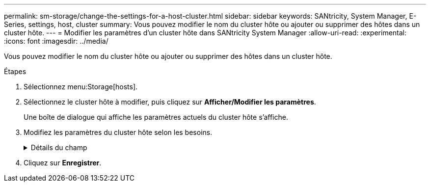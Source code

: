---
permalink: sm-storage/change-the-settings-for-a-host-cluster.html 
sidebar: sidebar 
keywords: SANtricity, System Manager, E-Series, settings, host, cluster 
summary: Vous pouvez modifier le nom du cluster hôte ou ajouter ou supprimer des hôtes dans un cluster hôte. 
---
= Modifier les paramètres d'un cluster hôte dans SANtricity System Manager
:allow-uri-read: 
:experimental: 
:icons: font
:imagesdir: ../media/


[role="lead"]
Vous pouvez modifier le nom du cluster hôte ou ajouter ou supprimer des hôtes dans un cluster hôte.

.Étapes
. Sélectionnez menu:Storage[hosts].
. Sélectionnez le cluster hôte à modifier, puis cliquez sur *Afficher/Modifier les paramètres*.
+
Une boîte de dialogue qui affiche les paramètres actuels du cluster hôte s'affiche.

. Modifiez les paramètres du cluster hôte selon les besoins.
+
.Détails du champ
[%collapsible]
====
[cols="25h,~"]
|===
| Réglage | Description 


 a| 
Nom
 a| 
Vous pouvez spécifier le nom fourni par l'utilisateur du cluster hôte. La spécification d'un nom pour un cluster est requise.



 a| 
Hôtes associés
 a| 
Pour ajouter un hôte, cliquez sur la case *Associated Hosts*, puis sélectionnez un nom d'hôte dans la liste déroulante. Vous ne pouvez pas entrer manuellement un nom d'hôte.

Pour supprimer un hôte, cliquez sur *X* en regard du nom d'hôte.

|===
====
. Cliquez sur *Enregistrer*.

